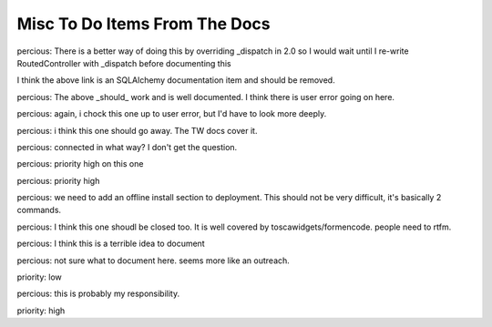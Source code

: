 ==============================
Misc To Do Items From The Docs
==============================

.. todo:: Difficulty: Hard. TW2 usage documentation

.. todo:: Difficulty: Medium. Document @restrict decorator, restricts request types that a given method will respond to

.. todo:: Difficulty: Medium. http://turbogears.org/2.0/docs/main/DownloadInstall.html references http://www.turbogears.org/2.0/downloads/current/tg2-bootstrap.py and this needs to be updated. Or does it? request from percious, contradiction from elpargo. Clarify with them before change.

.. todo:: Difficulty: Medium. critique the toc, and other organization. 

.. todo:: Difficulty: Medium. add a "what is turbogears"/faq - very early on. first?   

.. todo:: Difficulty: Hard. Include navigation links (previous, next, index) on all pages

.. todo:: Difficulty: Hard. add prerequisites to all pages - well, especially tutorials

.. todo:: Difficulty: Medium. include links to "read more" - especially true of tutorials that just scratch the surface  (this kind of replaces the "more linky" todo)

.. todo:: Difficulty: Medium. parts is parts:   the text on the frontgage of a quickstart says:  "standing on the shoulders of giants, since 2007" - provide a main place to see what components are used (by default) in turbogears.   don't be afraid to mention TG2 is built on pylons now, and link to the pylonsbook for more info

.. todo:: Difficulty: Hard. add (or find) exploration of quickstart - want to show how the pieces we are given "out of the box" fit together.   Possibly expanding upon mramm/percious' pycon-tg-tutorial:  http://bitbucket.org/mramm/pycon-tg-tutorial/, particularly the pages:   quickstart, looking_around, genshi_in_10, sqlalchemy_in_10

.. todo:: Difficulty: Hard. only after showing the default components - show what components can be easily switched in TG2, and how

.. todo:: Difficulty: Medium. Add lifecycle of TG project.

.. todo:: Difficulty: Medium. highlight the test suite:  and the goodness of test driven development.

.. todo:: Difficulty: Hard. Compare Our Docs to `Django Docs <http://docs.djangoproject.com/en/dev/`, see where we can do better.   Also compare to pylons book!

.. todo:: Difficulty: Medium. Understand "variable_provider": you define tg.config['variable_provider'] = callable and that returns a dict with all the variables you want in all templates.

.. todo:: Difficulty: Easy. Add note for "validator=Schema(allow_extra_fields=True)" for ToscaWidgets and RestController classes

.. todo:: Difficulty: Medium. Add shell script which validates environment for building docs

.. todo:: Difficulty: Easy. Add better notes in README.txt for setting up the virtual environment for this

.. todo:: Difficulty: Medium. Add docs for adding jquery, mochikit, and other resources to pages.

.. todo:: Difficulty: Medium. laurin is following the tutorial path.   right now, I created a tutorials directory under _static.   perhaps, all tutorial images, etc should go in there?   just a thought.   

.. todo:: Difficulty: Medium. clean up old tutorial static stuff:   hello-oops.jpg, hello-evalexception.jpg both seem to be old and not be exactly what the text is talking about.   Wiki20_final.zip is empty, and is now replaced by _static/tutorials/Wiki-20.zip.     There are probably more "old" files...    

.. todo:: Difficulty: Medium. make sure that override_template is more visible, and provide a tutorial on how to use it

.. todo:: Difficulty: Medium. port http://docs.turbogears.org/1.0/FileUploadTutorial to TG2

.. todo:: Difficulty: Medium. add in notes regarding how to use repoze.who's user_checker

.. todo:: Difficulty: Medium. port http://docs.turbogears.org/1.0/SQLAlchemy#id13

.. todo:: Difficulty: Medium. Incorporate the info from this pic: http://imagebin.ca/view/P969Fr.html

.. todo:: Difficulty: Medium. http://code.google.com/p/tgtools/source/browse/projects/tgext.admin/trunk/tgext/admin/tgadminconfig.py#114 << how to override tgext.admin controllers properly

.. todo:: Difficulty: Medium. incorporate custom routes docs from here http://simplestation.com/locomotion/routes-in-turbogears2/  

percious: There is a better way of doing this by overriding _dispatch in 2.0
so I would wait until I re-write RoutedController with _dispatch before documenting this

.. todo:: Difficulty: Easy. Note that RestController is REST + forms, not for webservices.  percious: Um, this can totally be used for web services.  It just happens to be usable with forms as well.

.. todo:: Difficulty: Easy. RestController requires that all data come in as a key/value pair, can't just get raw POST body. percious: not sure what you mean by this.  You want to provide RestController with just a blob of data?

.. todo:: Difficulty: Medium. Include these docs: http://groups.google.com/group/turbogears/browse_frm/thread/9b07a8d34611f5d7?hl=en  TG2 virtualenv MySQLdb ImportError.  Should we be providing documentation to debug MySQLdb problems?  Seems out of scope.

.. todo:: Difficulty: Medium. Include these docs: http://groups.google.com/group/turbogears/browse_frm/thread/c2aa4cb5ed07f52d?hl=en Everything there is to know about the current auth/identity in TG2

.. todo:: Difficulty: Medium. Include these docs: http://groups.google.com/group/turbogears/browse_frm/thread/4023f34fd114121e?hl=en Trouble with WebHelpers

.. todo:: Difficulty: Medium. Include these docs: http://groups.google.com/group/turbogears/browse_frm/thread/f35ef3d347793682?hl=en What's wrong with predicates being "booleanized"

.. todo:: Difficulty: Medium. Include these docs: http://groups.google.com/group/turbogears/browse_frm/thread/3afbc13d88af57d3?hl=en TG2, repoze.who and multiple auth sources 

.. todo:: Difficulty: Medium. Include these docs: http://groups.google.com/group/turbogears/browse_thread/thread/6b44420129281259 How to upload picture or video in Turbogears

.. todo:: Difficulty: Medium. Include these docs: http://groups.google.com/group/turbogears/browse_frm/thread/31c4268417c5033c?hl=en Making a module available to all Genshi templates

.. todo:: Difficulty: Medium. Include these docs: http://groups.google.com/group/turbogears/browse_frm/thread/1c4158ad3035082c?hl=en Secure Static Files TG2

.. todo:: Difficulty: Medium. Include these docs: http://groups.google.com/group/turbogears/browse_frm/thread/55d6bb9704b3127a?hl=en Accessing configuration

.. todo:: Difficulty: Medium. Include these docs: http://groups.google.com/group/turbogears/browse_frm/thread/a02d64756fb0aa24?hl=en override DBSession 

I think the above link is an SQLAlchemy documentation item and should be removed.

.. todo:: Difficulty: Medium. Incorporate these docs: http://groups.google.com/group/turbogears/browse_frm/thread/ae89ea2b3a354bc2?hl=en Lukasz Szybalski's docs: http://lucasmanual.com/mywiki/TurboGears2

.. todo:: Difficulty: Medium. Incorporate these docs: http://groups.google.com/group/turbogears/browse_frm/thread/9fab648428c20761?hl=en login_handler

.. todo:: Difficulty: Medium. Incorporate these docs: http://groups.google.com/group/turbogears/browse_frm/thread/c721e2d15bb2c134?hl=en Return to form after custom validation and keep form data? 

.. todo:: Difficulty: Medium. Incorporate these docs: http://groups.google.com/group/turbogears/browse_frm/thread/b718855725da557d?hl=en tgext and i18n

.. todo:: Difficulty: Medium. Incorporate these docs: http://groups.google.com/group/turbogears/browse_frm/thread/bbf8c847e77ca740?hl=en TG2 on Webfaction - Make TG not see the extra part of the URL 

.. todo:: Difficulty: Medium. Incorporate these docs: http://groups.google.com/group/turbogears/browse_frm/thread/be2939380bfe0f2b?hl=en Using ImageButton() as submit throws an error

.. todo:: Difficulty: Easy. Incorporate these docs: http://groups.google.com/group/turbogears/browse_frm/thread/da4789ff0e246f8b?hl=en destroy tg2 session

.. todo:: Difficulty: Easy. Incorporate these docs: http://groups.google.com/group/turbogears/browse_frm/thread/ed539bc52198115b?hl=en wrong links in mod_wsgi TG2 docs

.. todo:: Difficulty: Medium. Incorporate these docs: http://groups.google.com/group/turbogears/browse_frm/thread/4fc2abf3b91b9ce3?hl=en tg_template is now override_template

.. todo:: Difficulty: Medium. Incorporate these docs: http://groups.google.com/group/turbogears/browse_frm/thread/d64d27b2cf54bb2e?hl=en Suggestion about how turbojson handle SQLAlchemy object circuit

.. todo:: Difficulty: Medium. Incorporate these docs: http://groups.google.com/group/turbogears/browse_frm/thread/1b82fa2b4a95957e?hl=en How do I save to DB using paster shell

.. todo:: Difficulty: Medium. Incorporate these docs: http://groups.google.com/group/turbogears/browse_frm/thread/33a64a06ee4020ce?hl=en Upload images to a TG2 app with Dojo (Ajax style)

.. todo:: Difficulty: Medium. Incorporate these docs: http://groups.google.com/group/turbogears/browse_frm/thread/1f9853eac52decd5?hl=en Rolling back transactions in TG2 (I think this is documented, need to double check)

.. todo:: Difficulty: Medium. Incorporate these docs: http://groups.google.com/group/turbogears/browse_frm/thread/7d5a07b4a21d7226?hl=en Visitor IP & pre-populated toscawidget field from database

.. todo:: Difficulty: Medium. Incorporate these docs: http://groups.google.com/group/turbogears/browse_frm/thread/2e9737544409c8e9?hl=en CrudRestControllerm, help needed.

percious:  The above _should_ work and is well documented.  I think there is user error going on here.

.. todo:: Difficulty: Medium. Incorporate these docs: http://groups.google.com/group/turbogears/browse_frm/thread/b258fe5a1f788c0c?hl=en 

percious: again, i chock this one up to user error, but I'd have to look more deeply.

.. todo:: Difficulty: Medium. Incorporate these docs: http://groups.google.com/group/turbogears/browse_frm/thread/094cf0138bd33e2c?hl=en Group of small widgets into big widget?

percious: i think this one should go away.  The TW docs cover it.

.. todo:: Difficulty: Medium. Incorporate these docs: http://groups.google.com/group/turbogears/browse_frm/thread/daf8db234df8105b?hl=en Critical security update for tg2 users! (session cookie secret)

.. todo:: Difficulty: Medium. Incorporate these docs: http://groups.google.com/group/turbogears/browse_frm/thread/4a87b275876647b6?hl=en list of connected users?

percious: connected in what way?  I don't get the question.

.. todo:: Difficulty: Medium. Incorporate these docs: http://groups.google.com/group/turbogears/browse_frm/thread/ba405adcabf4f78f?hl=en Configuring LDAP authentication on turbogears2

percious: priority high on this one

.. todo:: Difficulty: Medium. Incorporate these docs: http://groups.google.com/group/turbogears/browse_frm/thread/f6c61b5f1668e6d3?hl=en Auth can now be configured via config [ini] files

percious: priority high

.. todo:: Difficulty: Medium. Incorporate these docs: http://groups.google.com/group/turbogears/browse_frm/thread/263233e9a8081c7a?hl=en easy_install and offline installation in virtualenv og TG2

percious: we need to add an offline install section to deployment.  This should not be very difficult, it's basically 2 commands.

.. todo:: Difficulty: Medium. Incorporate these docs: http://groups.google.com/group/turbogears/browse_frm/thread/d4635f5eb2ad1dc4?hl=en how could a controller method know whether it's invoked as an error_handler or directly

.. todo:: Difficulty: Medium. Incorporate these docs: http://groups.google.com/group/turbogears/browse_frm/thread/d3f40bf1bdf2cc98?hl=en 

percious: I think this one shoudl be closed too.  It is well covered by toscawidgets/formencode.  people need to rtfm.

.. todo:: Difficulty: Medium. Incorporate these docs: http://groups.google.com/group/turbogears/browse_frm/thread/5dd5b090eb0d4c49?hl=en List of Quickstarted files that are save to remove 

percious: I think this is a terrible idea to document

.. todo:: Difficulty: Hard. Incorporate these docs: http://groups.google.com/group/turbogears/browse_frm/thread/a691ae9d3b31138d?hl=en Flash Widget

.. todo:: Difficulty: Medium. Incorporate these docs: http://groups.google.com/group/turbogears/browse_frm/thread/626ff97e4b3a1dfd?hl=en Looking for suggestions for a TG2 cms library 

percious: not sure what to document here.  seems more like an outreach.

.. todo:: Difficulty: Medium. Incorporate these docs: http://groups.google.com/group/turbogears/browse_frm/thread/72e106fc6512b1cb?hl=en Toscawidgets form with multiple buttons 

priority: low

.. todo:: Difficulty: Medium. Incorporate these docs: http://groups.google.com/group/turbogears/browse_frm/thread/b97ee4faeb6acd53?hl=en CRC does wacky pluralization

percious: this is probably my responsibility.

.. todo:: Difficulty: Hard. Incorporate these docs: http://groups.google.com/group/turbogears/browse_frm/thread/92581851b407cdd6?hl=en migrate

priority: high

.. todo:: Difficulty: Medium. Incorporate these docs: http://groups.google.com/group/turbogears/browse_frm/thread/57229bc8677f0e6b/a9843e77e67af793?hl=en Problem with accessing attributes after transaction.commit()

.. todo:: Difficulty: Medium. Incorporate these docs: http://groups.google.com/group/turbogears/browse_frm/thread/7db400f92f652fd4/95c256ac817a5102?hl=en How can I configure genshi?

.. todo:: Difficulty: Medium. Incorporate these docs: http://groups.google.com/group/turbogears/browse_thread/thread/3ba7ca9d35fd9d75?fwc=1 mounting test-controllers/getting root-controller instance?

.. todo:: Difficulty: Medium. Incorporate these docs: http://groups.google.com/group/turbogears/browse_frm/thread/54306a9fd9b76a7d?hl=en How to check if the user is authorized for a controller or action

.. todo:: Difficulty: Medium. Incorporate these docs: http://groups.google.com/group/turbogears/browse_frm/thread/ad87eeef701ed1b1?hl=en exception object in ErrorController

.. todo:: Difficulty: Medium. Incorporate these docs: http://groups.google.com/group/turbogears/browse_frm/thread/ca5ddeabdc7cb517?hl=en trying to inject Dojo resources with ToscaWidgets

.. todo:: Difficulty: Medium. Incorporate these docs: http://groups.google.com/group/turbogears/browse_frm/thread/f3c2c616f5530426?hl=en Help with Authentication

.. todo:: Difficulty: Medium. Incorporate these docs: http://groups.google.com/group/turbogears/browse_frm/thread/bb07ff87d38367f0?hl=en Best way to add fields on the fly to TW Forms?

.. todo:: Difficulty: Medium. Incorporate these docs: http://groups.google.com/group/turbogears/browse_frm/thread/9b451d82b410f844?hl=en TG2 serveFile equivalent?

.. todo:: Difficulty: Medium. Incorporate these docs: http://groups.google.com/group/turbogears/browse_thread/thread/1174aad1b3350b5c TurboGears2: Overriding meta element on child template. 

.. todo:: Difficulty: Hard. Resolve all tickets that match this query: http://trac.turbogears.org/query?status=new&status=assigned&status=reopened&component=Documentation&order=id
